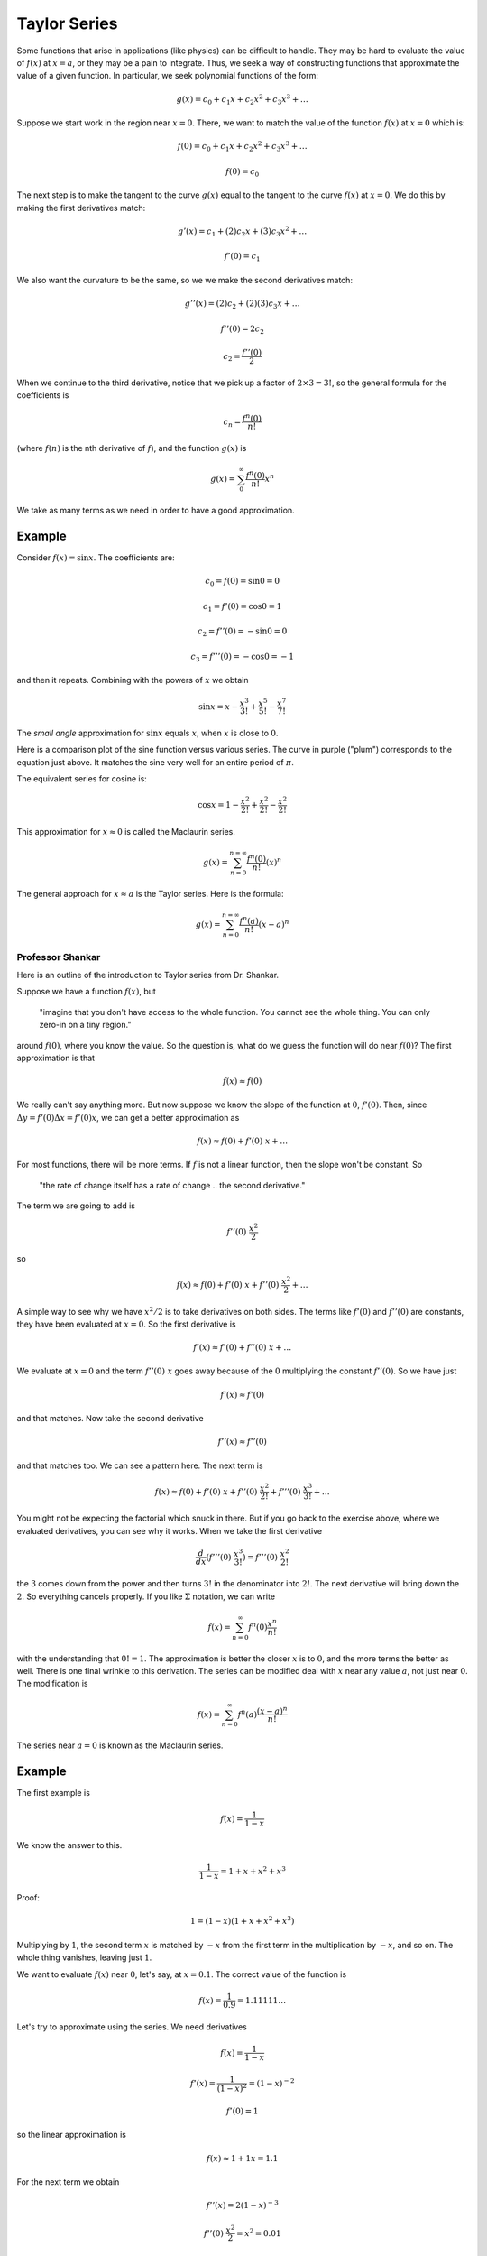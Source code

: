 .. _taylor:

#############
Taylor Series
#############

Some functions that arise in applications (like physics) can be difficult to handle.  They may be hard to evaluate the value of :math:`f(x)` at :math:`x=a`, or they may be a pain to integrate.  Thus, we seek a way of constructing functions that approximate the value of a given function.  In particular, we seek polynomial functions of the form:

.. math::

    g(x) = c_0 + c_1 x + c_2 x^2 + c_3 x^3 + \dots

Suppose we start work in the region near :math:`x=0`.  There, we want to match the value of the function :math:`f(x)` at :math:`x=0` which is:

.. math::

    f(0) = c_0 + c_1 x + c_2 x^2 + c_3 x^3 + \dots
    
    f(0) = c_0

The next step is to make the tangent to the curve :math:`g(x)` equal to the tangent to the curve :math:`f(x)` at :math:`x=0`.  We do this by making the first derivatives match:

.. math::

    g'(x) = c_1 + (2)c_2 x + (3)c_3 x^2 + \dots
    
    f'(0) = c_1

We also want the curvature to be the same, so we we make the second derivatives match:

.. math::

    g''(x) = (2)c_2 + (2)(3) c_3 x + \dots
    
    f''(0) = 2 c_2

    c_2 = \frac{f''(0)}{2}

When we continue to the third derivative, notice that we pick up a factor of :math:`2 \times 3 = 3!`, so the general formula for the coefficients is

.. math::

    c_n = \frac{f^n(0)}{n!}

(where :math:`f(n)` is the nth derivative of :math:`f`), and the function :math:`g(x)` is

.. math::

    g(x) =  \sum_0^{\infty} \frac{f^n(0)}{n!} x^n

We take as many terms as we need in order to have a good approximation.

+++++++
Example
+++++++

Consider :math:`f(x) = \sin x`.  The coefficients are:

.. math::

    c_0 = f(0) = \sin 0 = 0
    
    c_1 = f'(0) = \cos 0 = 1
    
    c_2 = f''(0) = - \sin 0 = 0
    
    c_3 = f'''(0) = - \cos 0 = -1

and then it repeats.  Combining with the powers of :math:`x` we obtain

.. math::

    \sin x = x - \frac{x^3}{3!} + \frac{x^5}{5!} - \frac{x^7}{7!}

The *small angle* approximation for :math:`\sin x` equals :math:`x`, when :math:`x` is close to :math:`0`.

Here is a comparison plot of the sine function versus various series.  The curve in purple ("plum") corresponds to the equation just above.  It matches the sine very well for an entire period of :math:`\pi`.

.. image:: /figs/taylor.png
   :scale: 50 %


The equivalent series for cosine is:

.. math::

    \cos x = 1 - \frac{x^2}{2!} + \frac{x^2}{2!} - \frac{x^2}{2!}

This approximation for :math:`x \approx 0` is called the Maclaurin series.

.. math::

    g(x) = \sum_{n=0}^{n=\infty} \frac{f^n(0)}{n!} (x)^n

The general approach for :math:`x \approx a` is the Taylor series.  Here is the formula:

.. math::

    g(x) = \sum_{n=0}^{n=\infty} \frac{f^n(a)}{n!} (x-a)^n

=================
Professor Shankar
=================

Here is an outline of the introduction to Taylor series from Dr. Shankar.

Suppose we have a function :math:`f(x)`, but 

    "imagine that you don't have access to the whole function.  You cannot see the whole thing.  You can only zero-in on a tiny region."
    
around :math:`f(0)`, where you know the value.  So the question is, what do we guess the function will do near :math:`f(0)`?  The first approximation is that

.. math::

    f(x) \approx f(0)

We really can't say anything more.  But now suppose we know the slope of the function at :math:`0`, :math:`f'(0)`.  Then, since :math:`\Delta y = f'(0) \Delta x = f'(0) x`, we can get a better approximation as

.. math::

    f(x) \approx f(0) + f'(0)\ x + \dots

For most functions, there will be more terms.  If :math:`f` is not a linear function, then the slope won't be constant.  So 

    "the rate of change itself has a rate of change .. the second derivative."  
    
The term we are going to add is

.. math::

    f''(0)\ \frac{x^2}{2}

so

.. math::

    f(x) \approx f(0) + f'(0)\ x + f''(0)\ \frac{x^2}{2}  + \dots

A simple way to see why we have :math:`x^2/2` is to take derivatives on both sides.  The terms like :math:`f'(0)` and :math:`f''(0)` are constants, they have been evaluated at :math:`x=0`. So the first derivative is

.. math::

    f'(x) \approx  f'(0) + f''(0)\ x  + \dots

We evaluate at :math:`x=0` and the term :math:`f''(0)\ x` goes away because of the :math:`0` multiplying the constant :math:`f''(0)`.  So we have just

.. math::

    f'(x) \approx  f'(0) 

and that matches. Now take the second derivative

.. math::

    f''(x) \approx  f''(0)

and that matches too.  We can see a pattern here.  The next term is

.. math::

    f(x) \approx f(0) + f'(0)\ x + f''(0)\ \frac{x^2}{2!}  + f'''(0)\ \frac{x^3}{3!} + \dots

You might not be expecting the factorial which snuck in there.  But if you go back to the exercise above, where we evaluated derivatives, you can see why it works.  When we take the first derivative 

.. math::

    \frac{d}{dx} (f'''(0)\ \frac{x^3}{3!}) =  f'''(0)\ \frac{x^2}{2!}

the :math:`3` comes down from the power and then turns :math:`3!` in the denominator into :math:`2!`.  The next derivative will bring down the :math:`2`.  So everything cancels properly.  If you like :math:`\Sigma` notation, we can write

.. math::

    f(x) = \sum_{n=0}^{\infty} f^n(0) \frac{x^n}{n!}

with the understanding that :math:`0! = 1`.  The approximation is better the closer :math:`x` is to :math:`0`, and the more terms the better as well.  There is one final wrinkle to this derivation.  The  series can be modified deal with :math:`x` near any value :math:`a`, not just near :math:`0`.  The modification is

.. math::

    f(x) = \sum_{n=0}^{\infty} f^n(a) \frac{(x-a)^n}{n!}

The series near :math:`a=0` is known as the Maclaurin series.

+++++++
Example
+++++++

The first example is

.. math::

    f(x) = \frac{1}{1-x}

We know the answer to this.

.. math::

    \frac{1}{1-x} = 1 + x + x^2 + x^3
    
Proof:

.. math::

    1 = (1-x)(1 + x + x^2 + x^3)

Multiplying by :math:`1`, the second term :math:`x` is matched by :math:`-x` from the first term in the multiplication by :math:`-x`, and so on.  The whole thing vanishes, leaving just :math:`1`.

We want to evaluate :math:`f(x)` near :math:`0`, let's say, at :math:`x=0.1`.  The correct value of the function is

.. math::

    f(x) = \frac{1}{0.9} = 1.11111 \dots

.. math::

Let's try to approximate using the series.  We need derivatives

.. math::

    f(x) = \frac{1}{1-x}

    f'(x) = \frac{1}{(1-x)^2} = (1-x)^{-2}

    f'(0) = 1

so the linear approximation is

.. math::

    f(x) \approx 1 + 1x = 1.1

For the next term we obtain

.. math::

    f''(x) = 2(1-x)^{-3}

    f''(0)\ \frac{x^2}{2} = x^2 = 0.01

And I think we can see where this one is going.

Another very useful series is the binomial.

.. math::

    f(x) = (1 + x)^n

    f(0) = 1

    f'(0) = n(1 + x)^{n-1} = n
    
    f''(0) = n(n-1)(1 + x)^{n-2} = n(n-1)

So the series is

.. math::

    (1 + x)^n \approx 1 + nx + n(n-1) \frac{x^2}{2}

A nice application is relativistic energy

.. math::

    E = mc^2 f

    f =  1/\sqrt{1-\frac{v^2}{c^2}}

This is, in disguise, a binomial with :math:`n=-1/2` and :math:`x=-v^2/c^2` so the expansion is

.. math::

    f  \approx 1 + nx = 1 + \frac{v^2}{2c^2}

so the energy is 

.. math::

    E \approx mc^2 (1 + \frac{v^2}{2c^2} )

And we see that the second term is just the kinetic energy, :math:`mv^2/2`.

+++++++++++++
More examples
+++++++++++++

Let's take a look at :math:`e^x`.  The nice thing about :math:`e^x` is the first derivative, in fact all the derivatives, are just :math:`e^x`, and since we're evaluating them at :math:`0`, all those factors become :math:`1`.  So the series is just

.. math::

    e^x = \sum_{n=0}^{\infty} \frac{x^n}{n!} = 1 + x + \frac{x^2}{2!} + \frac{x^3}{3!} + \dots

Let's try sine and cosine.  Cosine first

.. math::

    f'(0) = -\sin(x) \bigg |_{x=0} = 0

    f''(0) = -\cos(x) \bigg |_{x=0} = -1

    f'''(0) = \sin(x) \bigg |_{x=0} = 0

    f''''(0) = \cos(x) \bigg |_{x=0} = 1

So the pattern is, every other term, with alternating signs.

.. math::

    \cos x = 1 - \frac{x^2}{2!} + \frac{x^4}{4!} + \dots

The sine function loses the first term (because :math:`\sin 0 = 0`), then we have the same pattern of every other term and alternating sign.

.. math::

    \sin x = x - \frac{x^3}{3!} + \frac{x^5}{5!} + \dots

Finally, we'll sneak in an oddball.  Suppose we consider

.. math::

    f(x) = e^{ix}

where :math:`i = \sqrt{-1}`.  Let's just follow the rules and see where we get to.  First of all, the derivatives look like this

.. math::

    f'(x) = ie^{ix}

    f''(x) = i^2e^{ix} = -e^{ix}

    f'''(x) = i^3e^{ix} = -ie^{ix}

    f''''(x) = i^4e^{ix} = e^{ix}

Evaluated at :math:`x=0`, the exponentials become :math:`1` and we are left with the pattern :math:`1, i, -1, -i \dots`.  So our series is

.. math::

    e^x = 1 + ix - \frac{x^2}{2!} - i\frac{x^3}{3!} + \frac{x^4}{4!} + i\frac{x^5}{5!} - \frac{x^6}{6!} - i \frac{x^7}{7!} \dots

    = \cos x + i \sin x

These series then lead to definitions of the sine and cosine in terms of the exponential:

.. math::

    e^{ix} = \cos x + i \sin x

    e^{-ix} = \cos (-x) + i \sin (-x) = \cos x - i \sin x

Add

.. math::

    e^{ix} + e^{-ix} = 2 \cos x

or subtract

.. math::

    e^{ix} - e^{-ix} = 2i \sin x

So

.. math::

    \frac{d}{dx} (2 \cos x) = \frac{d}{dx} ( e^{ix} + e^{-ix}) = i( e^{ix} - e^{-ix}) = i(2i \sin x) = - 2 \sin x

    \frac{d}{dx} (2i \sin x) = \frac{d}{dx} ( e^{ix} - e^{-ix}) = i( e^{ix} + e^{-ix}) = i(2 \cos x)
